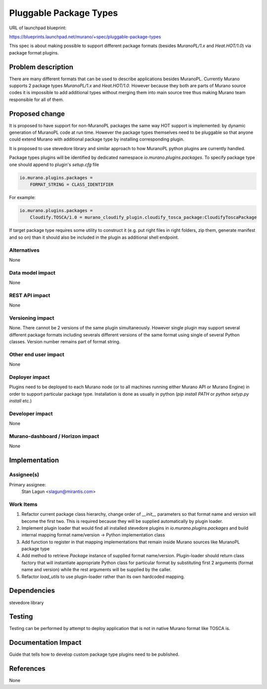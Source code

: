 ..
 This work is licensed under a Creative Commons Attribution 3.0 Unported
 License.

 http://creativecommons.org/licenses/by/3.0/legalcode

=======================
Pluggable Package Types
=======================

URL of launchpad blueprint:

https://blueprints.launchpad.net/murano/+spec/pluggable-package-types

This spec is about making possible to support different package formats
(besides `MuranoPL/1.x` and `Heat.HOT/1.0`) via package format plugins.


Problem description
===================

There are many different formats that can be used to describe applications
besides MuranoPL. Currently Murano supports 2 package types `MuranoPL/1.x` and
`Heat.HOT/1.0`. However because they both are parts of Murano source codes
it is impossible to add additional types without merging them into main source
tree thus making Murano team responsible for all of them.


Proposed change
===============

It is proposed to have support for non-MuranoPL packages the same way HOT
support is implemented: by dynamic generation of MuranoPL code at run time.
However the package types themselves need to be pluggable so that anyone
could extend Murano with additional package type by installing corresponding
plugin.

It is proposed to use stevedore library and similar approach to how MuranoPL
python plugins are currently handled.

Package types plugins will be identified by dedicated namespace
`io.murano.plugins.packages`. To specify package type one should append to
plugin's `setup.cfg` file

.. code-block:: ini

   io.murano.plugins.packages =
       FORMAT_STRING = CLASS_IDENTIFIER

For example:

.. code-block:: ini

   io.murano.plugins.packages =
       Cloudify.TOSCA/1.0 = murano_cloudify_plugin.cloudify_tosca_package:CloudifyToscaPackage

If target package type requires some utility to construct it (e.g. put right
files in right folders, zip them, generate manifest and so on) than it
should also be included in the plugin as additional shell endpoint.


Alternatives
------------

None


Data model impact
-----------------

None


REST API impact
---------------

None


Versioning impact
-----------------

None. There cannot be 2 versions of the same plugin simultaneously.
However single plugin may support several different package formats including
severals different versions of the same format using single of several Python
classes. Version number remains part of format string.


Other end user impact
---------------------

None


Deployer impact
---------------

Plugins need to be deployed to each Murano node (or to all machines running
either Murano API or Murano Engine) in order to support particular package
type. Installation is done as usually in python (`pip install PATH` or
`python setyp.py install` etc.)


Developer impact
----------------

None


Murano-dashboard / Horizon impact
---------------------------------

None

Implementation
==============

Assignee(s)
-----------

Primary assignee:
  Stan Lagun <slagun@mirantis.com>


Work Items
----------

1. Refactor current package class hierarchy, change order of `__init__`
   parameters so that format name and version will become the first two.
   This is required because they will be supplied automatically by plugin
   loader.
#. Implement plugin loader that would find all installed stevedore plugins
   in `io.murano.plugins.packages` and build internal mapping
   format name/version -> Python implementation class
#. Add function to register in that mapping implementations that remain inside
   Murano sources like MuranoPL package type
#. Add method to retrieve `Package` instance of supplied format name/version.
   Plugin-loader should return class factory that will instantiate appropriate
   Python class for particular format by substituting first 2 arguments
   (format name and version) while the rest arguments will be supplied by the
   caller.
#. Refactor `load_utils` to use plugin-loader rather than its own hardcoded
   mapping.


Dependencies
============

stevedore library


Testing
=======

Testing can be performed by attempt to deploy application that is not in
native Murano format like TOSCA is.


Documentation Impact
====================

Guide that tells how to develop custom package type plugins need to be
published.


References
==========

None

